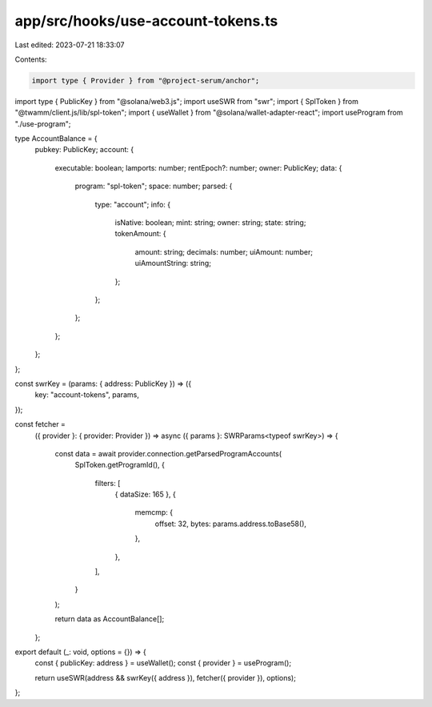 app/src/hooks/use-account-tokens.ts
===================================

Last edited: 2023-07-21 18:33:07

Contents:

.. code-block:: ts

    import type { Provider } from "@project-serum/anchor";
import type { PublicKey } from "@solana/web3.js";
import useSWR from "swr";
import { SplToken } from "@twamm/client.js/lib/spl-token";
import { useWallet } from "@solana/wallet-adapter-react";
import useProgram from "./use-program";

type AccountBalance = {
  pubkey: PublicKey;
  account: {
    executable: boolean;
    lamports: number;
    rentEpoch?: number;
    owner: PublicKey;
    data: {
      program: "spl-token";
      space: number;
      parsed: {
        type: "account";
        info: {
          isNative: boolean;
          mint: string;
          owner: string;
          state: string;
          tokenAmount: {
            amount: string;
            decimals: number;
            uiAmount: number;
            uiAmountString: string;
          };
        };
      };
    };
  };
};

const swrKey = (params: { address: PublicKey }) => ({
  key: "account-tokens",
  params,
});

const fetcher =
  ({ provider }: { provider: Provider }) =>
  async ({ params }: SWRParams<typeof swrKey>) => {
    const data = await provider.connection.getParsedProgramAccounts(
      SplToken.getProgramId(),
      {
        filters: [
          { dataSize: 165 },
          {
            memcmp: {
              offset: 32,
              bytes: params.address.toBase58(),
            },
          },
        ],
      }
    );

    return data as AccountBalance[];
  };

export default (_: void, options = {}) => {
  const { publicKey: address } = useWallet();
  const { provider } = useProgram();

  return useSWR(address && swrKey({ address }), fetcher({ provider }), options);
};


